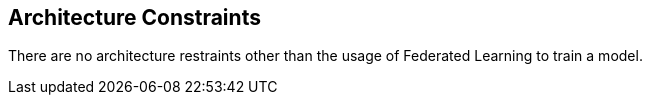 ifndef::imagesdir[:imagesdir: ../images]

[[section-architecture-constraints]]
== Architecture Constraints

There are no architecture restraints other than the usage of Federated Learning to train a model.
